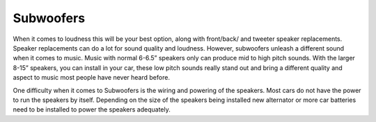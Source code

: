 Subwoofers
==========

When it comes to loudness this will be your best option, along with front/back/
and tweeter speaker replacements.  Speaker replacements can do a lot for sound 
quality and loudness.  However, subwoofers unleash a different sound when it 
comes to music.  Music with normal 6-6.5” speakers only can produce mid to high 
pitch sounds. With the larger 8-15” speakers, you can install in your car, these 
low pitch sounds really stand out and bring a different quality and aspect to 
music most people have never heard before.

One difficulty when it comes to Subwoofers is the wiring and powering of the 
speakers.  Most cars do not have the power to run the speakers by itself.  
Depending on the size of the speakers being installed new alternator or more car
batteries need to be installed to power the speakers adequately.  
